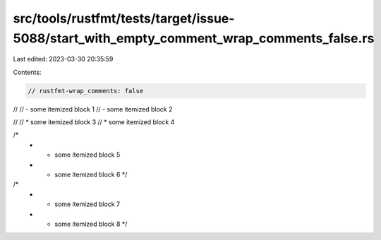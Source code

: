 src/tools/rustfmt/tests/target/issue-5088/start_with_empty_comment_wrap_comments_false.rs
=========================================================================================

Last edited: 2023-03-30 20:35:59

Contents:

.. code-block:: rs

    // rustfmt-wrap_comments: false

//
// - some itemized block 1
// - some itemized block 2

//
// * some itemized block 3
// * some itemized block 4

/*
 * - some itemized block 5
 * - some itemized block 6 */

/*
 * * some itemized block 7
 * * some itemized block 8 */


